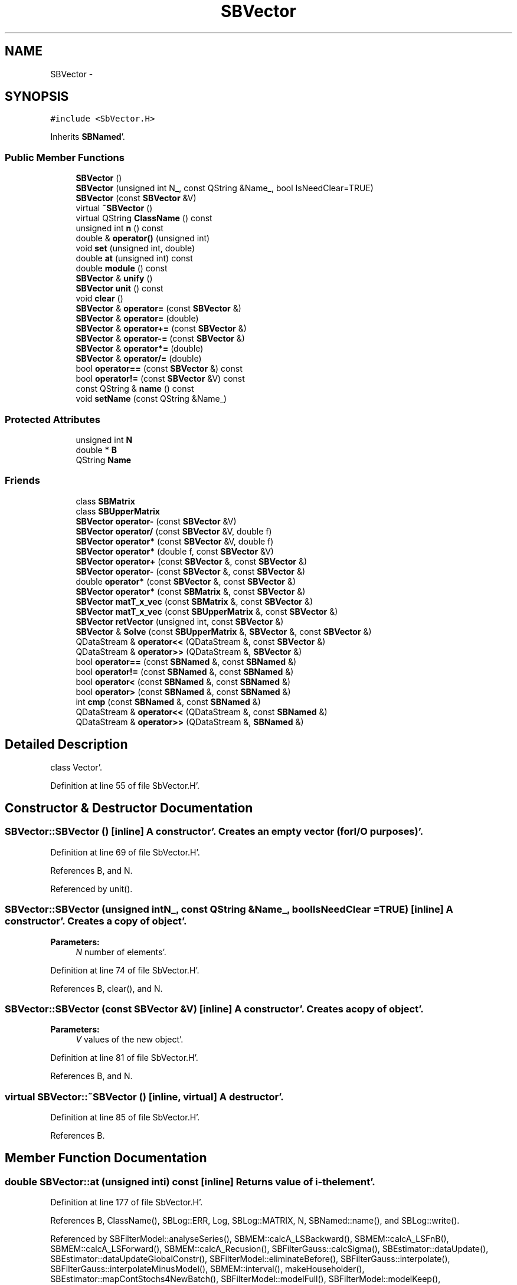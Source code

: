 .TH "SBVector" 3 "Mon May 14 2012" "Version 2.0.2" "SteelBreeze Reference Manual" \" -*- nroff -*-
.ad l
.nh
.SH NAME
SBVector \- 
.SH SYNOPSIS
.br
.PP
.PP
\fC#include <SbVector\&.H>\fP
.PP
Inherits \fBSBNamed\fP'\&.
.SS "Public Member Functions"

.in +1c
.ti -1c
.RI "\fBSBVector\fP ()"
.br
.ti -1c
.RI "\fBSBVector\fP (unsigned int N_, const QString &Name_, bool IsNeedClear=TRUE)"
.br
.ti -1c
.RI "\fBSBVector\fP (const \fBSBVector\fP &V)"
.br
.ti -1c
.RI "virtual \fB~SBVector\fP ()"
.br
.ti -1c
.RI "virtual QString \fBClassName\fP () const "
.br
.ti -1c
.RI "unsigned int \fBn\fP () const "
.br
.ti -1c
.RI "double & \fBoperator()\fP (unsigned int)"
.br
.ti -1c
.RI "void \fBset\fP (unsigned int, double)"
.br
.ti -1c
.RI "double \fBat\fP (unsigned int) const "
.br
.ti -1c
.RI "double \fBmodule\fP () const "
.br
.ti -1c
.RI "\fBSBVector\fP & \fBunify\fP ()"
.br
.ti -1c
.RI "\fBSBVector\fP \fBunit\fP () const "
.br
.ti -1c
.RI "void \fBclear\fP ()"
.br
.ti -1c
.RI "\fBSBVector\fP & \fBoperator=\fP (const \fBSBVector\fP &)"
.br
.ti -1c
.RI "\fBSBVector\fP & \fBoperator=\fP (double)"
.br
.ti -1c
.RI "\fBSBVector\fP & \fBoperator+=\fP (const \fBSBVector\fP &)"
.br
.ti -1c
.RI "\fBSBVector\fP & \fBoperator-=\fP (const \fBSBVector\fP &)"
.br
.ti -1c
.RI "\fBSBVector\fP & \fBoperator*=\fP (double)"
.br
.ti -1c
.RI "\fBSBVector\fP & \fBoperator/=\fP (double)"
.br
.ti -1c
.RI "bool \fBoperator==\fP (const \fBSBVector\fP &) const "
.br
.ti -1c
.RI "bool \fBoperator!=\fP (const \fBSBVector\fP &V) const "
.br
.ti -1c
.RI "const QString & \fBname\fP () const "
.br
.ti -1c
.RI "void \fBsetName\fP (const QString &Name_)"
.br
.in -1c
.SS "Protected Attributes"

.in +1c
.ti -1c
.RI "unsigned int \fBN\fP"
.br
.ti -1c
.RI "double * \fBB\fP"
.br
.ti -1c
.RI "QString \fBName\fP"
.br
.in -1c
.SS "Friends"

.in +1c
.ti -1c
.RI "class \fBSBMatrix\fP"
.br
.ti -1c
.RI "class \fBSBUpperMatrix\fP"
.br
.ti -1c
.RI "\fBSBVector\fP \fBoperator-\fP (const \fBSBVector\fP &V)"
.br
.ti -1c
.RI "\fBSBVector\fP \fBoperator/\fP (const \fBSBVector\fP &V, double f)"
.br
.ti -1c
.RI "\fBSBVector\fP \fBoperator*\fP (const \fBSBVector\fP &V, double f)"
.br
.ti -1c
.RI "\fBSBVector\fP \fBoperator*\fP (double f, const \fBSBVector\fP &V)"
.br
.ti -1c
.RI "\fBSBVector\fP \fBoperator+\fP (const \fBSBVector\fP &, const \fBSBVector\fP &)"
.br
.ti -1c
.RI "\fBSBVector\fP \fBoperator-\fP (const \fBSBVector\fP &, const \fBSBVector\fP &)"
.br
.ti -1c
.RI "double \fBoperator*\fP (const \fBSBVector\fP &, const \fBSBVector\fP &)"
.br
.ti -1c
.RI "\fBSBVector\fP \fBoperator*\fP (const \fBSBMatrix\fP &, const \fBSBVector\fP &)"
.br
.ti -1c
.RI "\fBSBVector\fP \fBmatT_x_vec\fP (const \fBSBMatrix\fP &, const \fBSBVector\fP &)"
.br
.ti -1c
.RI "\fBSBVector\fP \fBmatT_x_vec\fP (const \fBSBUpperMatrix\fP &, const \fBSBVector\fP &)"
.br
.ti -1c
.RI "\fBSBVector\fP \fBretVector\fP (unsigned int, const \fBSBVector\fP &)"
.br
.ti -1c
.RI "\fBSBVector\fP & \fBSolve\fP (const \fBSBUpperMatrix\fP &, \fBSBVector\fP &, const \fBSBVector\fP &)"
.br
.ti -1c
.RI "QDataStream & \fBoperator<<\fP (QDataStream &, const \fBSBVector\fP &)"
.br
.ti -1c
.RI "QDataStream & \fBoperator>>\fP (QDataStream &, \fBSBVector\fP &)"
.br
.ti -1c
.RI "bool \fBoperator==\fP (const \fBSBNamed\fP &, const \fBSBNamed\fP &)"
.br
.ti -1c
.RI "bool \fBoperator!=\fP (const \fBSBNamed\fP &, const \fBSBNamed\fP &)"
.br
.ti -1c
.RI "bool \fBoperator<\fP (const \fBSBNamed\fP &, const \fBSBNamed\fP &)"
.br
.ti -1c
.RI "bool \fBoperator>\fP (const \fBSBNamed\fP &, const \fBSBNamed\fP &)"
.br
.ti -1c
.RI "int \fBcmp\fP (const \fBSBNamed\fP &, const \fBSBNamed\fP &)"
.br
.ti -1c
.RI "QDataStream & \fBoperator<<\fP (QDataStream &, const \fBSBNamed\fP &)"
.br
.ti -1c
.RI "QDataStream & \fBoperator>>\fP (QDataStream &, \fBSBNamed\fP &)"
.br
.in -1c
.SH "Detailed Description"
.PP 
class Vector'\&. 
.PP
Definition at line 55 of file SbVector\&.H'\&.
.SH "Constructor & Destructor Documentation"
.PP 
.SS "SBVector::SBVector ()\fC [inline]\fP"A constructor'\&. Creates an empty vector (for I/O purposes)'\&. 
.PP
Definition at line 69 of file SbVector\&.H'\&.
.PP
References B, and N\&.
.PP
Referenced by unit()\&.
.SS "SBVector::SBVector (unsigned intN_, const QString &Name_, boolIsNeedClear = \fCTRUE\fP)\fC [inline]\fP"A constructor'\&. Creates a copy of object'\&. 
.PP
\fBParameters:\fP
.RS 4
\fIN\fP number of elements'\&. 
.RE
.PP

.PP
Definition at line 74 of file SbVector\&.H'\&.
.PP
References B, clear(), and N\&.
.SS "SBVector::SBVector (const \fBSBVector\fP &V)\fC [inline]\fP"A constructor'\&. Creates a copy of object'\&. 
.PP
\fBParameters:\fP
.RS 4
\fIV\fP values of the new object'\&. 
.RE
.PP

.PP
Definition at line 81 of file SbVector\&.H'\&.
.PP
References B, and N\&.
.SS "virtual SBVector::~SBVector ()\fC [inline, virtual]\fP"A destructor'\&. 
.PP
Definition at line 85 of file SbVector\&.H'\&.
.PP
References B\&.
.SH "Member Function Documentation"
.PP 
.SS "double SBVector::at (unsigned inti) const\fC [inline]\fP"Returns value of i-th element'\&. 
.PP
Definition at line 177 of file SbVector\&.H'\&.
.PP
References B, ClassName(), SBLog::ERR, Log, SBLog::MATRIX, N, SBNamed::name(), and SBLog::write()\&.
.PP
Referenced by SBFilterModel::analyseSeries(), SBMEM::calcA_LSBackward(), SBMEM::calcA_LSFnB(), SBMEM::calcA_LSForward(), SBMEM::calcA_Recusion(), SBFilterGauss::calcSigma(), SBEstimator::dataUpdate(), SBEstimator::dataUpdateGlobalConstr(), SBFilterModel::eliminateBefore(), SBFilterGauss::interpolate(), SBFilterGauss::interpolateMinusModel(), SBMEM::interval(), makeHouseholder(), SBEstimator::mapContStochs4NewBatch(), SBFilterModel::modelFull(), SBFilterModel::modelKeep(), SBEstimator::moveGlobalInfo(), SBEstimator::moveGlobalInfo_Old(), operator<<(), SBFilterGauss::prepareModels(), SBEstimator::processObs(), SBEstimator::propagateStochasticPars(), SBMEM::readDataFile(), SBSpectrumAnalyserMEM::redrawDataPlot(), SBMEM::removeShiftsFromData(), SBMEM::removeTrendsFromData(), SBFilterGauss::sigma(), sinex_SolutionNormalEquationVectorBlock(), Solve(), SBEstimator::solveLocals(), SBSpline::solveSpline(), SBEstimator::solveStochs(), SBParameterList::updateSolution(), and writeNormalEquationSystem()\&.
.SS "virtual QString SBVector::ClassName () const\fC [inline, virtual]\fP"Refers to a class name (debug info)'\&. 
.PP
Reimplemented from \fBSBNamed\fP'\&.
.PP
Definition at line 87 of file SbVector\&.H'\&.
.PP
Referenced by at(), operator()(), operator+=(), operator-=(), operator=(), operator==(), and set()\&.
.SS "void SBVector::clear ()\fC [inline]\fP"Fills elements with zero'\&. 
.PP
Definition at line 109 of file SbVector\&.H'\&.
.PP
References B, and N\&.
.PP
Referenced by SBEstimator::dataUpdate(), SBEstimator::dataUpdateGlobalConstr(), makeHouseholder(), operator=(), SBEstimator::propagateStochasticPars(), SBVector(), SBFilterModel::setNumOfHarmonics(), SBFilterModel::setNumOfPolinoms(), and writeNormalEquationSystem()\&.
.SS "double SBVector::module () const\fC [inline]\fP"Returns vector's module'\&. 
.PP
Definition at line 187 of file SbVector\&.H'\&.
.PP
References B, and N\&.
.PP
Referenced by unify(), and unit()\&.
.SS "unsigned int SBVector::n () const\fC [inline]\fP"Returns number of elements'\&. 
.PP
Definition at line 92 of file SbVector\&.H'\&.
.PP
References N\&.
.PP
Referenced by SBDataSeriesEntry::n(), operator<<(), SBFilterGauss::readDataFile(), and SBParameterList::updateSolution()\&.
.SS "const QString& SBNamed::name () const\fC [inline, inherited]\fP"
.PP
Definition at line 215 of file SbGeo\&.H'\&.
.PP
References SBNamed::Name\&.
.PP
Referenced by SBVLBINetEntryEditor::accept(), SBSourceEditor::acquireData(), SBSiteEditor::acquireData(), SBStationEditor::acquireData(), SBStochParameter::addPar(), SBProject::addSession(), SBSite::addStation(), SBParameterList::append(), at(), SBMatrix::at(), SBUpperMatrix::at(), SBSymMatrix::at(), SBStation::axisOffsetLenght(), SBSolutionBrowser::batch4StochEOPChanged(), SBSolutionBrowser::batch4StochSoChanged(), SBSolutionBrowser::batch4StochStChanged(), SBEphem::calc(), SBStation::calcDisplacement(), SBSetupDialog::chkPacker(), SBVLBIPreProcess::clearPars(), SBEstimator::collectContStochs4NextBatch(), collectListOfSINEXParameters(), collectListOfSINEXParameters4NEQ(), SB_CRF::collectObjAliases(), SBObsVLBIStatistics::collectStatistics(), SBRunManager::constraintSourceCoord(), SBRunManager::constraintStationCoord(), SBRunManager::constraintStationVeloc(), SBSource::createParameters(), SBProjectCreate::createProject(), SBTestFrame::createWidget4Test(), SBTestEphem::createWidget4Test(), SBVLBIPreProcess::currentSesChange(), SBPlotArea::defineAreas(), SBSiteEditor::deleteEntry(), SBVLBISetView::deleteEntry(), SBStuffSources::deleteEntryS(), SBStuffStations::deleteEntryS(), SBSolution::deleteSolution(), SBSetupDialog::delInst(), SBSetupDialog::delPacker(), SBEstimator::Group::delParameter(), SBProjectEdit::delSession(), SBProject::delSession(), SBSite::delStation(), SBPlateMotion::displacement(), SBStuffAplo::draw(), SBPlotArea::drawFrames(), SBStochParameter::dump2File(), SBSolution::dumpParameters(), SBBaseInfo::dumpUserInfo(), SBSourceInfo::dumpUserInfo(), SBVLBISession::dumpUserInfo(), SBVLBISet::dumpUserInfo(), SBParametersEditor::editParameter(), SBAploChunk::fillDict(), SBVLBISet::fillDicts(), SBVLBIPreProcess::fillObsListView(), SBVLBIPreProcess::fillSessAttr(), SBCatalog::find(), SBSolution::getGlobalParameter4Report(), SBAploChunk::import(), SBVLBISet::import(), SBEcc::importEccDat(), SBAploEphem::importHPS(), SBMaster::importMF(), SBProjectCreate::init(), SBFCList::insert(), SBInstitutionList::insert(), SBCatalog::insert(), SBParameterList::inSort(), SBCatalog::inSort(), SBStochParameterList::inSort(), SB_TRF::inSort(), SBObsVLBIStatSrcLI::key(), SBParameterLI::key(), SBSourceListItem::key(), SBStationListItem::key(), SBObsVLBIStatStaLI::key(), SBVLBISesInfoLI::key(), SBSiteListItem::key(), SBObsVLBIStatRecordLI::key(), SBBasInfoLI::key(), SBSouInfoLI::key(), SBAploEntryLI::key(), SBTestStationLI::key(), SBStationImport::loadNScodes(), SBStationImport::loadOLoad(), SBSolution::loadStatistics(), SBRunManager::loadVLBISession_m1(), SBRunManager::loadVLBISessions_m2(), SB_CRF::lookupNearest(), SB_TRF::lookupNearest(), SBSolutionBrowser::lookupParameters(), SBSourceEditor::makeApply(), SBSiteEditor::makeApply(), SBStationEditor::makeApply(), SBRunManager::makeReportCRF(), SBRunManager::makeReportCRFVariations(), SBRunManager::makeReportCRFVariations4IVS(), SBRunManager::makeReportEOP(), SBRunManager::makeReportMaps(), SBRunManager::makeReportNormalEqs(), SBRunManager::makeReports(), SBRunManager::makeReportSessionStatistics(), SBRunManager::makeReportTRF(), SBRunManager::makeReportTRFVariations(), SBRunManager::makeReportTroposphere(), SBEstimator::mapContStochs4NewBatch(), SBMaster::mapFiles(), SBMaster::mapRecords(), matT_x_mat(), SBEstimator::moveGlobalInfo(), SBEstimator::moveGlobalInfo_Old(), SBFileConv::open4In(), SBFileConv::open4Out(), SBEphem::openFile(), operator()(), SBSolidTideLd::operator()(), SBTideLd::operator()(), SBMatrix::operator()(), SBRefraction::operator()(), SBUpperMatrix::operator()(), operator*(), operator+(), operator+=(), SBMatrix::operator+=(), SBUpperMatrix::operator+=(), operator-(), operator-=(), SBMatrix::operator-=(), SBUpperMatrix::operator-=(), SBObsVLBIEntry::operator<(), operator<<(), operator=(), SBMatrix::operator=(), SBUpperMatrix::operator=(), SBVLBISesInfo::operator=(), operator==(), SBObsVLBIEntry::operator==(), SBVLBISesInfo::operator==(), operator>>(), operator~(), SBSymMatrix::operator~(), SBPlotArea::output4Files(), SBSolution::path2GlbDir(), SBSolution::path2LocDir(), SBSolution::path2StcDir(), SBEstimator::prepare4Local(), SBSite::prepareDicts(), SBVLBIPreProcess::preProcess(), SBObsVLBIEntry::process(), SBRunManager::process_m1(), SBRunManager::process_m2(), SBVLBIPreProcess::procScenario_2(), SBProjectSel::ProjectListItem::ProjectListItem(), QuadraticForm(), SBRefraction::refrDir(), SBAploEphem::registerStation(), SBInstitutionList::remove(), SBParameterList::remove(), SBStochParameterList::remove(), SBVLBISet::removeSession(), SBParameterList::report(), SBStochParameter::report(), SBBaseInfo::restoreUserInfo(), SBSourceInfo::restoreUserInfo(), SBVLBISession::restoreUserInfo(), RRT(), RTR(), SBParameter::rw(), SBPlot::save2PS(), SBVLBISet::saveSession(), SBRunManager::saveVLBISessions_m1(), SBRunManager::saveVLBISessions_m2(), SBCoordsEditor::SBCoordsEditor(), SBEstimator::SBEstimator(), SBModelEditor::SBModelEditor(), SBObsVLBIStatBrowser::SBObsVLBIStatBrowser(), SBObsVLBIStatSrc::SBObsVLBIStatSrc(), SBObsVLBIStatSta::SBObsVLBIStatSta(), SBParametersEditor::SBParametersEditor(), SBPlateMotion::SBPlateMotion(), SBPlot::SBPlot(), SBPlotDialog::SBPlotDialog(), SBProjectEdit::SBProjectEdit(), SBRunManager::SBRunManager(), SBSolution::SBSolution(), SBSolutionBrowser::SBSolutionBrowser(), SBStuffEphem::SBStuffEphem(), SBTestAPLoad::SBTestAPLoad(), SBTestDiurnEOP::SBTestDiurnEOP(), SBTestEphem::SBTestEphem(), SBTestFrame::SBTestFrame(), SBTestNutation::SBTestNutation(), SBTestOceanTides::SBTestOceanTides(), SBTestPolarTides::SBTestPolarTides(), SBTestSolidTides::SBTestSolidTides(), SBVLBINetEntryEditor::SBVLBINetEntryEditor(), SBVLBISessionEditor::SBVLBISessionEditor(), set(), SBMatrix::set(), SBUpperMatrix::set(), SBMatrix::setCol(), SBUpperMatrix::setCol(), SBFCList::setDefault(), SB_TRF::setSiteName(), SBMatrix::setVector(), SBUpperMatrix::setVector(), Solve(), SBEstimator::solveLocals(), SBObsVLBIEntry::source(), SBTestSolidTides::stationChange(), SBTestOceanTides::stationChange(), SBTestPolarTides::stationChange(), SBTestAPLoad::stationChange(), SBParameter::str4compare(), SBRunManager::stripTRF(), SBSolution::submitGlobalParameters(), SBSolution::submitLocalParameters(), SBSolution::submitStochasticParameters(), SBMatrix::T(), SBUpperMatrix::T(), SBFileConvLI::text(), SBParameterLI::text(), SBObsVLBIStatSrcLI::text(), SBSourceListItem::text(), SBStationListItem::text(), SBObsVLBIStatStaLI::text(), SBVLBISesInfoLI::text(), SBSolutionBatchLI::text(), SBSiteListItem::text(), SBObsVLBIStatRecordLI::text(), SBVLBISesPreProcLI::text(), SBSetupDialog::SBInstLI::text(), SBBasInfoLI::text(), SBSouInfoLI::text(), SBAploEntryLI::text(), SBTestStationLI::text(), SBVLBINetworkEditor::NetworkListItem::text(), SBMasterRecBrowser::SBMRListItem::text(), SBStochParameter::update(), SBSolution::updateParameter(), SBVLBIPreProcess::updateSession(), SBParameterList::updateSolution(), SBMainWindow::UtilitiesCollectStat4Prj(), SBPlateMotion::velocity(), SBVLBIPreProcess::wAttributes(), SBSourceEditor::wCoordinates(), SBParametersEditor::wEOPParameters(), SBSolutionBrowser::wLocalEOPPars(), SBSolutionBrowser::wLocalSoPars(), SBSolutionBrowser::wLocalStPars(), SBStationEditor::wNames(), SBVLBISessionEditor::wObservs(), SBParametersEditor::wOtherParameters(), SBVLBISessionEditor::wParameters(), writeNormalEquationSystem(), SBSiteEditor::wSite(), SBParametersEditor::wSourceParameters(), SBParametersEditor::wStationParameters(), SBSolutionBrowser::wStochEOPPars(), SBSolutionBrowser::wStochSoPars(), SBSolutionBrowser::wStochStPars(), SBParametersEditor::wTestParameters(), and SBSolutionBrowser::wWRMSs()\&.
.SS "bool SBVector::operator!= (const \fBSBVector\fP &V) const\fC [inline]\fP"Comperes vector with another one, returns TRUE if values are different'\&. 
.PP
Definition at line 125 of file SbVector\&.H'\&.
.SS "double & SBVector::operator() (unsigned inti)\fC [inline]\fP"Returns the reference to i-th element'\&. 
.PP
Definition at line 156 of file SbVector\&.H'\&.
.PP
References B, ClassName(), SBLog::ERR, Log, SBLog::MATRIX, N, SBNamed::name(), and SBLog::write()\&.
.SS "\fBSBVector\fP & SBVector::operator*= (doublef)\fC [inline]\fP"Multiplies vector by scalar'\&. 
.PP
Definition at line 239 of file SbVector\&.H'\&.
.PP
References B, and N\&.
.SS "\fBSBVector\fP & SBVector::operator+= (const \fBSBVector\fP &V)\fC [inline]\fP"Increments vector by another one'\&. 
.PP
Definition at line 213 of file SbVector\&.H'\&.
.PP
References B, ClassName(), SBLog::ERR, Log, SBLog::MATRIX, N, SBNamed::name(), and SBLog::write()\&.
.SS "\fBSBVector\fP & SBVector::operator-= (const \fBSBVector\fP &V)\fC [inline]\fP"Decrements vector by another one'\&. 
.PP
Definition at line 226 of file SbVector\&.H'\&.
.PP
References B, ClassName(), SBLog::ERR, Log, SBLog::MATRIX, N, SBNamed::name(), and SBLog::write()\&.
.SS "\fBSBVector\fP & SBVector::operator/= (doublef)\fC [inline]\fP"Divides vector by scalar'\&. 
.PP
Definition at line 246 of file SbVector\&.H'\&.
.PP
References B, and N\&.
.SS "\fBSBVector\fP & SBVector::operator= (const \fBSBVector\fP &V)\fC [inline]\fP"Assign the vector to another one'\&. 
.PP
Definition at line 194 of file SbVector\&.H'\&.
.PP
References B, ClassName(), clear(), SBLog::ERR, Log, SBLog::MATRIX, N, SBNamed::name(), and SBLog::write()\&.
.SS "\fBSBVector\fP & SBVector::operator= (doublef)\fC [inline]\fP"Fills the vector with a double'\&. 
.PP
Definition at line 206 of file SbVector\&.H'\&.
.PP
References B, and N\&.
.SS "bool SBVector::operator== (const \fBSBVector\fP &V) const\fC [inline]\fP"Comperes vector with another one, returns TRUE if values are equal'\&. 
.PP
Definition at line 253 of file SbVector\&.H'\&.
.PP
References B, ClassName(), SBLog::ERR, Log, SBLog::MATRIX, N, SBNamed::name(), and SBLog::write()\&.
.SS "void SBVector::set (unsigned inti, doubled_)\fC [inline]\fP"Sets the i-th element to the double'\&. 
.PP
Definition at line 166 of file SbVector\&.H'\&.
.PP
References B, ClassName(), SBLog::ERR, Log, SBLog::MATRIX, N, SBNamed::name(), and SBLog::write()\&.
.PP
Referenced by SBFilterModel::analyseSeries(), SBMEM::calcA_LSBackward(), SBMEM::calcA_LSFnB(), SBMEM::calcA_LSForward(), SBFilterGauss::calcSigma(), SBEstimator::dataUpdate(), SBEstimator::dataUpdateGlobalConstr(), SBFilterModel::eliminateAfter(), SBFilterModel::eliminateBefore(), SBFilterGauss::interpolate(), SBFilterGauss::interpolateMinusModel(), makeHouseholder(), SBEstimator::mapContStochs4NewBatch(), SBEstimator::moveGlobalInfo(), SBEstimator::moveGlobalInfo_Old(), operator>>(), SBFilterGauss::prepareModels(), SBObsVLBIEntry::process(), SBEstimator::processConstr(), SBEstimator::processGlobalConstr(), SBEstimator::processObs(), SBEstimator::propagateStochasticPars(), SBMEM::readDataFile(), SBFilterGauss::readDataFile(), SBMEM::removeShiftsFromData(), SBMEM::removeTrendsFromData(), SBEstimator::solveLocals(), SBEstimator::solveStochs(), and writeNormalEquationSystem()\&.
.SS "void SBNamed::setName (const QString &Name_)\fC [inline, inherited]\fP"
.PP
Definition at line 216 of file SbGeo\&.H'\&.
.PP
References SBNamed::Name\&.
.PP
Referenced by SBVLBINetEntryEditor::accept(), SBSourceEditor::acquireData(), SBSiteEditor::acquireData(), SBStationEditor::acquireData(), SBObsVLBIStatistics::collectStatistics(), SBVLBIPreProcess::currentSesChange(), SBVLBISet::import(), SBVLBISet::loadSession(), SBVLBISesInfo::operator=(), operator>>(), SBPlotArea::output4Files(), SBFilteringGauss::redrawDataPlot_ExpMode(), SBBaseInfoList::restoreUserInfo(), SBSourceInfoList::restoreUserInfo(), SBMasterRecord::SBMasterRecord(), SBSolution::SBSolution(), SB_TRF::setSiteName(), SBTestSolidTides::stationChange(), SBTestOceanTides::stationChange(), SBTestPolarTides::stationChange(), SBTestAPLoad::stationChange(), and SBVLBIPreProcess::updateSession()\&.
.SS "\fBSBVector\fP& SBVector::unify ()\fC [inline]\fP"Unifies vector and returns reference to it'\&. 
.PP
Definition at line 105 of file SbVector\&.H'\&.
.PP
References module()\&.
.SS "\fBSBVector\fP SBVector::unit () const\fC [inline]\fP"Returns value of unified vector'\&. 
.PP
Definition at line 107 of file SbVector\&.H'\&.
.PP
References module(), and SBVector()\&.
.SH "Friends And Related Function Documentation"
.PP 
.SS "int cmp (const \fBSBNamed\fP &N1, const \fBSBNamed\fP &N2)\fC [friend, inherited]\fP"Compares two instances of \fBSBNamed\fP, returns (-1:0:+1)'\&. 
.PP
Definition at line 253 of file SbGeo\&.H'\&.
.PP
Referenced by SBStochParameterList::compareItems(), and SBMasterFile::compareItems()\&.
.SS "\fBSBVector\fP matT_x_vec (const \fBSBMatrix\fP &, const \fBSBVector\fP &)\fC [friend]\fP"
.SS "\fBSBVector\fP matT_x_vec (const \fBSBUpperMatrix\fP &, const \fBSBVector\fP &)\fC [friend]\fP"
.SS "bool operator!= (const \fBSBNamed\fP &N1, const \fBSBNamed\fP &N2)\fC [friend, inherited]\fP"Compares two instances of \fBSBNamed\fP'\&. 
.PP
Definition at line 238 of file SbGeo\&.H'\&.
.SS "\fBSBVector\fP operator* (const \fBSBVector\fP &V, doublef)\fC [friend]\fP"
.PP
Definition at line 131 of file SbVector\&.H'\&.
.SS "\fBSBVector\fP operator* (doublef, const \fBSBVector\fP &V)\fC [friend]\fP"
.PP
Definition at line 132 of file SbVector\&.H'\&.
.SS "double operator* (const \fBSBVector\fP &V1, const \fBSBVector\fP &V2)\fC [friend]\fP"Returns a scalar product of two vectors 
.PP
Definition at line 1112 of file SbVector\&.H'\&.
.SS "\fBSBVector\fP operator* (const \fBSBMatrix\fP &, const \fBSBVector\fP &)\fC [friend]\fP"
.SS "\fBSBVector\fP operator+ (const \fBSBVector\fP &V1, const \fBSBVector\fP &V2)\fC [friend]\fP"Returns a sum of two vectors 
.PP
Definition at line 1082 of file SbVector\&.H'\&.
.SS "\fBSBVector\fP operator- (const \fBSBVector\fP &V)\fC [friend]\fP"
.PP
Definition at line 129 of file SbVector\&.H'\&.
.SS "\fBSBVector\fP operator- (const \fBSBVector\fP &V1, const \fBSBVector\fP &V2)\fC [friend]\fP"Returns a difference of two vectors 
.PP
Definition at line 1097 of file SbVector\&.H'\&.
.SS "\fBSBVector\fP operator/ (const \fBSBVector\fP &V, doublef)\fC [friend]\fP"
.PP
Definition at line 130 of file SbVector\&.H'\&.
.SS "bool operator< (const \fBSBNamed\fP &N1, const \fBSBNamed\fP &N2)\fC [friend, inherited]\fP"Compares two instances of \fBSBNamed\fP'\&. 
.PP
Definition at line 243 of file SbGeo\&.H'\&.
.SS "QDataStream& operator<< (QDataStream &s, const \fBSBVector\fP &V)\fC [friend]\fP"
.PP
Definition at line 42 of file SbVector\&.C'\&.
.SS "QDataStream & operator<< (QDataStream &s, const \fBSBNamed\fP &W)\fC [friend, inherited]\fP"Saves object to the data stream'\&. 
.PP
Definition at line 258 of file SbGeo\&.H'\&.
.SS "bool operator== (const \fBSBNamed\fP &N1, const \fBSBNamed\fP &N2)\fC [friend, inherited]\fP"Compares two instances of \fBSBNamed\fP'\&. 
.PP
Definition at line 233 of file SbGeo\&.H'\&.
.SS "bool operator> (const \fBSBNamed\fP &N1, const \fBSBNamed\fP &N2)\fC [friend, inherited]\fP"Compares two instances of \fBSBNamed\fP'\&. 
.PP
Definition at line 248 of file SbGeo\&.H'\&.
.SS "QDataStream& operator>> (QDataStream &s, \fBSBVector\fP &V)\fC [friend]\fP"
.PP
Definition at line 48 of file SbVector\&.C'\&.
.SS "QDataStream & operator>> (QDataStream &s, \fBSBNamed\fP &W)\fC [friend, inherited]\fP"Loads object from the data stream'\&. 
.PP
Definition at line 263 of file SbGeo\&.H'\&.
.SS "\fBSBVector\fP retVector (unsignedint, const \fBSBVector\fP &)\fC [friend]\fP"
.SS "friend class \fBSBMatrix\fP\fC [friend]\fP"
.PP
Definition at line 57 of file SbVector\&.H'\&.
.SS "friend class \fBSBUpperMatrix\fP\fC [friend]\fP"
.PP
Definition at line 58 of file SbVector\&.H'\&.
.SS "\fBSBVector\fP& Solve (const \fBSBUpperMatrix\fP &R, \fBSBVector\fP &x, const \fBSBVector\fP &z)\fC [friend]\fP"
.PP
Definition at line 290 of file SbVector\&.C'\&.
.SH "Member Data Documentation"
.PP 
.SS "double* \fBSBVector::B\fP\fC [protected]\fP"
.PP
Definition at line 61 of file SbVector\&.H'\&.
.PP
Referenced by at(), clear(), module(), operator()(), operator*=(), operator+=(), operator-=(), operator/=(), operator<<(), operator=(), operator==(), operator>>(), SBVector(), set(), SBMatrix::setCol(), SBUpperMatrix::setCol(), SBMatrix::setVector(), SBUpperMatrix::setVector(), and ~SBVector()\&.
.SS "unsigned int \fBSBVector::N\fP\fC [protected]\fP"
.PP
Definition at line 60 of file SbVector\&.H'\&.
.PP
Referenced by at(), clear(), module(), n(), operator()(), operator*=(), operator+=(), operator-=(), operator/=(), operator<<(), operator=(), operator==(), operator>>(), SBVector(), set(), SBMatrix::setCol(), SBUpperMatrix::setCol(), SBMatrix::setVector(), SBUpperMatrix::setVector(), and Solve()\&.
.SS "QString \fBSBNamed::Name\fP\fC [protected, inherited]\fP"
.PP
Definition at line 206 of file SbGeo\&.H'\&.
.PP
Referenced by SBVLBISesInfo::fileName(), SBNamed::name(), operator<<(), SBNamed::operator=(), SBStation::operator=(), SBSite::operator=(), SBOLoadCarrier::operator==(), operator>>(), SBStochParameter::report(), SBNamed::SBNamed(), SBNamed::setName(), SBSite::updateSite(), and SBStation::updateStation()\&.

.SH "Author"
.PP 
Generated automatically by Doxygen for SteelBreeze Reference Manual from the source code'\&.
